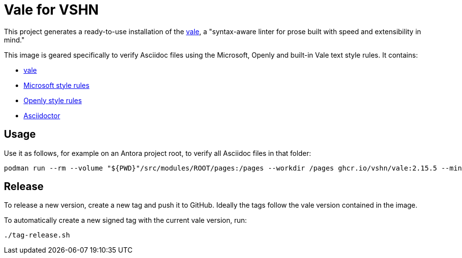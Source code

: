 = Vale for VSHN

This project generates a ready-to-use installation of the https://github.com/errata-ai/vale[vale], a "syntax-aware linter for prose built with speed and extensibility in mind."

This image is geared specifically to verify Asciidoc files using the Microsoft, Openly and built-in Vale text style rules. It contains:

* https://github.com/errata-ai/vale[vale]
* https://github.com/errata-ai/Microsoft[Microsoft style rules]
* https://github.com/testthedocs/Openly[Openly style rules]
* https://asciidoctor.org/[Asciidoctor]

== Usage

Use it as follows, for example on an Antora project root, to verify all Asciidoc files in that folder:

[source,bash]
--
podman run --rm --volume "${PWD}"/src/modules/ROOT/pages:/pages --workdir /pages ghcr.io/vshn/vale:2.15.5 --minAlertLevel=error .
--

== Release

To release a new version, create a new tag and push it to GitHub. Ideally the tags follow the vale version contained in the image.

To automatically create a new signed tag with the current vale version, run:

[source,bash]
--
./tag-release.sh
--
